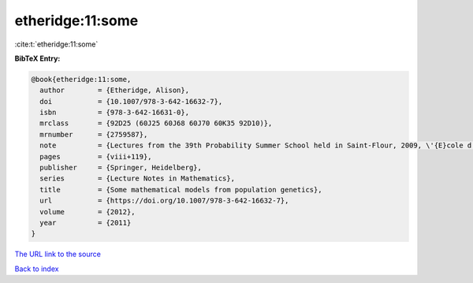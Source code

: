 etheridge:11:some
=================

:cite:t:`etheridge:11:some`

**BibTeX Entry:**

.. code-block:: bibtex

   @book{etheridge:11:some,
     author        = {Etheridge, Alison},
     doi           = {10.1007/978-3-642-16632-7},
     isbn          = {978-3-642-16631-0},
     mrclass       = {92D25 (60J25 60J68 60J70 60K35 92D10)},
     mrnumber      = {2759587},
     note          = {Lectures from the 39th Probability Summer School held in Saint-Flour, 2009, \'{E}cole d'\'{E}t\'{e} de Probabilit\'{e}s de Saint-Flour. [Saint-Flour Probability Summer School]},
     pages         = {viii+119},
     publisher     = {Springer, Heidelberg},
     series        = {Lecture Notes in Mathematics},
     title         = {Some mathematical models from population genetics},
     url           = {https://doi.org/10.1007/978-3-642-16632-7},
     volume        = {2012},
     year          = {2011}
   }

`The URL link to the source <https://doi.org/10.1007/978-3-642-16632-7>`__


`Back to index <../By-Cite-Keys.html>`__

